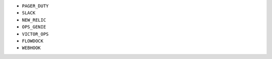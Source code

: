 - ``PAGER_DUTY``
- ``SLACK``
- ``NEW_RELIC``
- ``OPS_GENIE``
- ``VICTOR_OPS``
- ``FLOWDOCK``
- ``WEBHOOK``